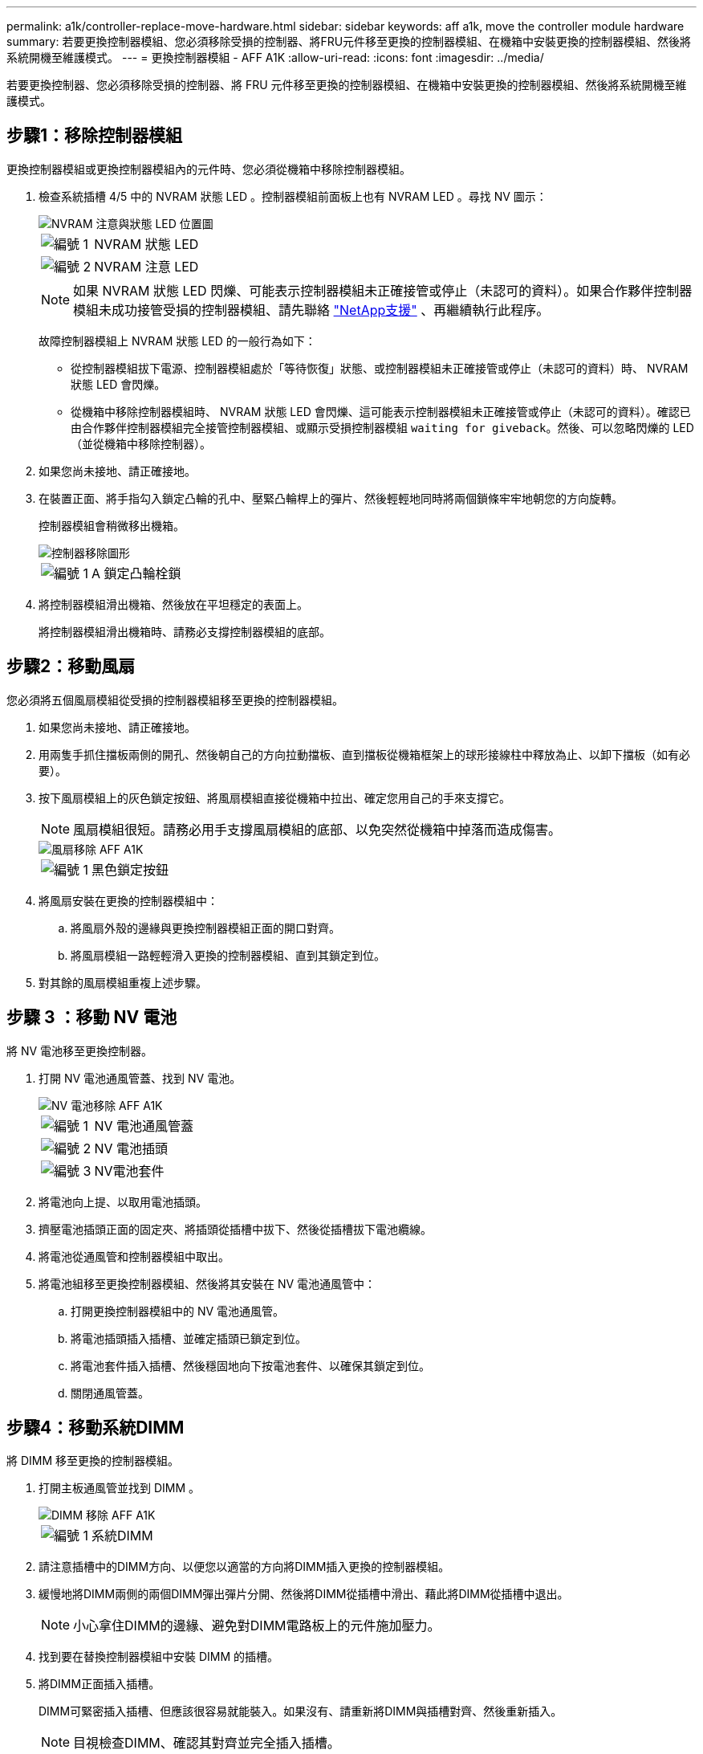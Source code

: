 ---
permalink: a1k/controller-replace-move-hardware.html 
sidebar: sidebar 
keywords: aff a1k, move the controller module hardware 
summary: 若要更換控制器模組、您必須移除受損的控制器、將FRU元件移至更換的控制器模組、在機箱中安裝更換的控制器模組、然後將系統開機至維護模式。 
---
= 更換控制器模組 - AFF A1K
:allow-uri-read: 
:icons: font
:imagesdir: ../media/


[role="lead"]
若要更換控制器、您必須移除受損的控制器、將 FRU 元件移至更換的控制器模組、在機箱中安裝更換的控制器模組、然後將系統開機至維護模式。



== 步驟1：移除控制器模組

更換控制器模組或更換控制器模組內的元件時、您必須從機箱中移除控制器模組。

. 檢查系統插槽 4/5 中的 NVRAM 狀態 LED 。控制器模組前面板上也有 NVRAM LED 。尋找 NV 圖示：
+
image::../media/drw_a1K-70-90_nvram-led_ieops-1463.svg[NVRAM 注意與狀態 LED 位置圖]

+
[cols="1,4"]
|===


 a| 
image:../media/legend_icon_01.png["編號 1"]
 a| 
NVRAM 狀態 LED



 a| 
image:../media/legend_icon_02.png["編號 2"]
 a| 
NVRAM 注意 LED

|===
+

NOTE: 如果 NVRAM 狀態 LED 閃爍、可能表示控制器模組未正確接管或停止（未認可的資料）。如果合作夥伴控制器模組未成功接管受損的控制器模組、請先聯絡 https://mysupport.netapp.com/site/global/dashboard["NetApp支援"] 、再繼續執行此程序。

+
故障控制器模組上 NVRAM 狀態 LED 的一般行為如下：

+
** 從控制器模組拔下電源、控制器模組處於「等待恢復」狀態、或控制器模組未正確接管或停止（未認可的資料）時、 NVRAM 狀態 LED 會閃爍。
** 從機箱中移除控制器模組時、 NVRAM 狀態 LED 會閃爍、這可能表示控制器模組未正確接管或停止（未認可的資料）。確認已由合作夥伴控制器模組完全接管控制器模組、或顯示受損控制器模組 `waiting for giveback`。然後、可以忽略閃爍的 LED （並從機箱中移除控制器）。


. 如果您尚未接地、請正確接地。
. 在裝置正面、將手指勾入鎖定凸輪的孔中、壓緊凸輪桿上的彈片、然後輕輕地同時將兩個鎖條牢牢地朝您的方向旋轉。
+
控制器模組會稍微移出機箱。

+
image::../media/drw_a1k_pcm_remove_replace_ieops-1375.svg[控制器移除圖形]

+
[cols="1,4"]
|===


 a| 
image:../media/legend_icon_01.png["編號 1"]
| A 鎖定凸輪栓鎖 
|===
. 將控制器模組滑出機箱、然後放在平坦穩定的表面上。
+
將控制器模組滑出機箱時、請務必支撐控制器模組的底部。





== 步驟2：移動風扇

您必須將五個風扇模組從受損的控制器模組移至更換的控制器模組。

. 如果您尚未接地、請正確接地。
. 用兩隻手抓住擋板兩側的開孔、然後朝自己的方向拉動擋板、直到擋板從機箱框架上的球形接線柱中釋放為止、以卸下擋板（如有必要）。
. 按下風扇模組上的灰色鎖定按鈕、將風扇模組直接從機箱中拉出、確定您用自己的手來支撐它。
+

NOTE: 風扇模組很短。請務必用手支撐風扇模組的底部、以免突然從機箱中掉落而造成傷害。

+
image::../media/drw_a1k_fan_remove_replace_ieops-1376.svg[風扇移除 AFF A1K]

+
[cols="1,4"]
|===


 a| 
image::../media/legend_icon_01.svg[編號 1]
 a| 
黑色鎖定按鈕

|===
. 將風扇安裝在更換的控制器模組中：
+
.. 將風扇外殼的邊緣與更換控制器模組正面的開口對齊。
.. 將風扇模組一路輕輕滑入更換的控制器模組、直到其鎖定到位。


. 對其餘的風扇模組重複上述步驟。




== 步驟 3 ：移動 NV 電池

將 NV 電池移至更換控制器。

. 打開 NV 電池通風管蓋、找到 NV 電池。
+
image::../media/drw_a1k_remove_replace_nvmembat_ieops-1379.svg[NV 電池移除 AFF A1K]

+
[cols="1,4"]
|===


 a| 
image::../media/legend_icon_01.svg[編號 1]
| NV 電池通風管蓋 


 a| 
image::../media/legend_icon_02.svg[編號 2]
 a| 
NV 電池插頭



 a| 
image::../media/legend_icon_03.svg[編號 3]
 a| 
NV電池套件

|===
. 將電池向上提、以取用電池插頭。
. 擠壓電池插頭正面的固定夾、將插頭從插槽中拔下、然後從插槽拔下電池纜線。
. 將電池從通風管和控制器模組中取出。
. 將電池組移至更換控制器模組、然後將其安裝在 NV 電池通風管中：
+
.. 打開更換控制器模組中的 NV 電池通風管。
.. 將電池插頭插入插槽、並確定插頭已鎖定到位。
.. 將電池套件插入插槽、然後穩固地向下按電池套件、以確保其鎖定到位。
.. 關閉通風管蓋。






== 步驟4：移動系統DIMM

將 DIMM 移至更換的控制器模組。

. 打開主板通風管並找到 DIMM 。
+
image::../media/drw_a1k_dimms_ieops-1512.svg[DIMM 移除 AFF A1K]

+
[cols="1,4"]
|===


 a| 
image::../media/legend_icon_01.svg[編號 1]
 a| 
系統DIMM

|===
. 請注意插槽中的DIMM方向、以便您以適當的方向將DIMM插入更換的控制器模組。
. 緩慢地將DIMM兩側的兩個DIMM彈出彈片分開、然後將DIMM從插槽中滑出、藉此將DIMM從插槽中退出。
+

NOTE: 小心拿住DIMM的邊緣、避免對DIMM電路板上的元件施加壓力。

. 找到要在替換控制器模組中安裝 DIMM 的插槽。
. 將DIMM正面插入插槽。
+
DIMM可緊密插入插槽、但應該很容易就能裝入。如果沒有、請重新將DIMM與插槽對齊、然後重新插入。

+

NOTE: 目視檢查DIMM、確認其對齊並完全插入插槽。

. 在DIMM頂端邊緣小心地推入、但穩固地推入、直到彈出彈出彈片卡入DIMM兩端的槽口。
. 對其餘的DIMM重複這些步驟。關閉主機板通風管。




== 步驟5：安裝控制器模組

重新安裝控制器模組並將其開機。

. 如果您尚未這麼做、請關閉通風管。
. 將控制器模組的末端與機箱中的開口對齊、然後將控制器模組滑入機箱、並將控制桿從系統正面旋轉。
. 一旦控制器模組停止滑動、請向內旋轉 CAM 把手、直到卡入風扇下方
+

NOTE: 將控制器模組滑入機箱時、請勿過度施力、以免損壞連接器。

+
一旦控制器模組完全插入機箱中、就會開始開機。

. 如果您使用「儲存容錯移轉修改節點本機-自動恢復true」命令停用自動恢復。
. 如果啟用 AutoSupport 、請使用命令還原 / 恢復自動建立個案 `system node autosupport invoke -node * -type all -message MAINT=END` 。


